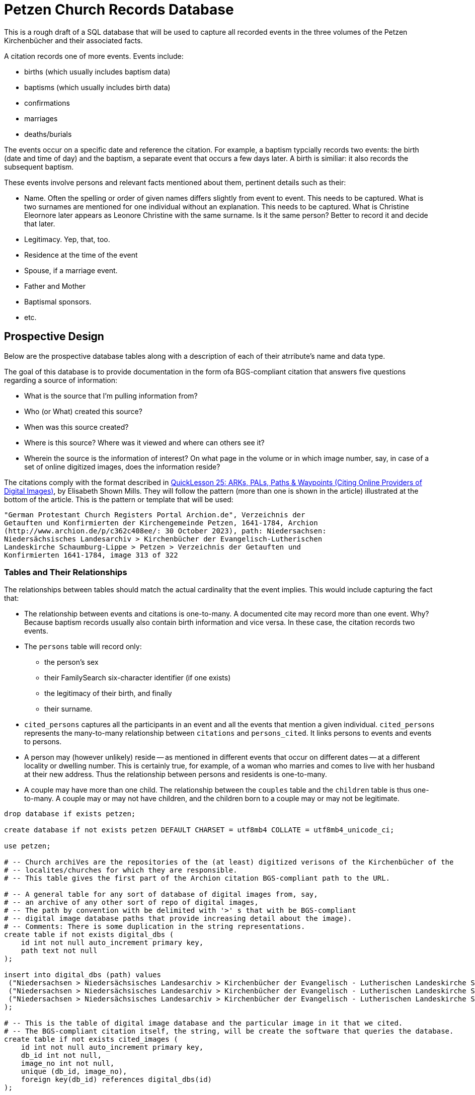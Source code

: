 = Petzen Church Records Database

This is a rough draft of a SQL database that will be used to capture all recorded events in the three volumes of 
the Petzen Kirchenbücher and their associated facts.

A citation records one of more events. Events include:

* births (which usually includes baptism data)
* baptisms (which usually includes birth data)
* confirmations
* marriages
* deaths/burials

The events occur on a specific date and reference the citation. For example, a baptism typcially records two events:
the birth (date and time of day) and the baptism, a separate event that occurs a few days later. A birth is similiar: it
also records the subsequent baptism.

These events involve persons and relevant facts mentioned about them, pertinent details such as their:

* Name. Often the spelling or order of given names differs slightly from event to event. This needs to be captured.
  What is two surnames are mentioned for one individual without an explanation. This needs to be captured. What is Christine Eleornore later
  appears as Leonore Christine with the same surname. Is it the same person? Better to record it and decide that later.
* Legitimacy. Yep, that, too.
* Residence at the time of the event
* Spouse, if a marriage event.
* Father and Mother
* Baptismal sponsors.
* etc.

== Prospective Design

Below are the prospective database tables along with a description of each of their atrribute's name and data type.

The goal of this database is to provide documentation in the form ofa BGS-compliant citation that answers
five questions regarding a source of information:

* What is the source that I'm pulling information from?
* Who (or What) created this source?
* When was this source created?
* Where is this source? Where was it viewed and where can others see it?
* Wherein the source is the information of interest? On what page in the volume or in which image number, say, in
  case of a set of online digitized images, does the information reside?

The citations comply with the format described in  link:https://www.evidenceexplained.com/index.php/content/quicklesson-25-arks-pals-paths-waypoints-citing-online-providers-digital-images[QuickLesson 25: ARKs, PALs, Paths & Waypoints (Citing Online Providers of Digital Images)], by Elisabeth Shown Mills.
They will follow the pattern (more than one is shown in the article) illustrated at the bottom of the article. This is the pattern or template 
that will be used:

....
"German Protestant Church Registers Portal Archion.de", Verzeichnis der
Getauften und Konfirmierten der Kirchengemeinde Petzen, 1641-1784, Archion
(http://www.archion.de/p/c362c408ee/: 30 October 2023), path: Niedersachsen:
Niedersächsisches Landesarchiv > Kirchenbücher der Evangelisch-Lutherischen
Landeskirche Schaumburg-Lippe > Petzen > Verzeichnis der Getauften und
Konfirmierten 1641-1784, image 313 of 322
....

=== Tables and Their Relationships

The relationships between tables should match the actual cardinality that the event implies. This would include capturing the fact that:

* The relationship between events and citations is one-to-many. A documented cite may record more than one event. Why? Because baptism records usually also 
  contain birth information and vice versa. In these case, the citation records two events.
* The `persons` table will record only: 
** the person's sex
** their FamilySearch six-character identifier (if one exists)
** the legitimacy of their birth, and finally
** their surname.
* `cited_persons` captures all the participants in an event and all the events that mention a given individual.
  `cited_persons` represents the many-to-many relationship between `citations` and `persons_cited`. It links persons to events and events to persons.  
* A person may (however unlikely) reside -- as mentioned in different events that occur on different dates -- at a different locality or dwelling number.
  This is certainly true, for example, of a woman who marries and comes to live with her husband at their new address. Thus the relationship between
  persons and residents is one-to-many.
* A couple may have more than one child. The relationship between the `couples` table and the `children` table is thus one-to-many. A couple 
  may or may not have children, and the children born to a couple may or may not be legitimate. 
   

```sql
drop database if exists petzen;

create database if not exists petzen DEFAULT CHARSET = utf8mb4 COLLATE = utf8mb4_unicode_ci;

use petzen;

# -- Church archiVes are the repositories of the (at least) digitized verisons of the Kirchenbücher of the
# -- localites/churches for which they are responsible.
# -- This table gives the first part of the Archion citation BGS-compliant path to the URL.

# -- A general table for any sort of database of digital images from, say,
# -- an archive of any other sort of repo of digital images,
# -- The path by convention with be delimited with '>' s that with be BGS-compliant 
# -- digital image database paths that provide increasing detail about the image).
# -- Comments: There is some duplication in the string representations. 
create table if not exists digital_dbs (
    id int not null auto_increment primary key,
    path text not null
);

insert into digital_dbs (path) values 
 ("Niedersachsen > Niedersächsisches Landesarchiv > Kirchenbücher der Evangelisch - Lutherischen Landeskirche Schaumburg - Lippe > Petzen > Verzeichnis der Getrauten und Gestobenen 1641 -1784"),
 ("Niedersachsen > Niedersächsisches Landesarchiv > Kirchenbücher der Evangelisch - Lutherischen Landeskirche Schaumburg - Lippe > Petzen > Verzeichnis der Getauften und Konfirmierten 1641 -1784"),
 ("Niedersachsen > Niedersächsisches Landesarchiv > Kirchenbücher der Evangelisch - Lutherischen Landeskirche Schaumburg - Lippe > Petzen > Verzeichnis der Getauften, Konfirmierten, Getrauten und Gestorbenen 1785 -1827"
);

# -- This is the table of digital image database and the particular image in it that we cited.
# -- The BGS-compliant citation itself, the string, will be create the software that queries the database.
create table if not exists cited_images (
    id int not null auto_increment primary key,
    db_id int not null,
    image_no int not null,
    unique (db_id, image_no),
    foreign key(db_id) references digital_dbs(id)
);

# --
#-- fsid = FamilySearch Idenifier
# -- assumes the person has only one surname spelling, but can have
# -- Was their birth legitimate, illegitimate or unknown, say, do to hard to 
# -- read gothic script.
# -- alternate given names -- at leasst the order or spelling of the given names
# -- legit = legitimate birht: y = yes, n = no, u = uncertain.
# -- sex_order -- the, say, 2nd son or 1st daugther.
create table if not exists persons (
    id int AUTO_INCREMENT PRIMARY KEY,
    fsid char(8) not null,
    birth_order int not null,
    sex_order int not null,
    sex ENUM('m', 'f') NOT NULL,
    legit ENUM('y', 'n', 'u'),
    surname varchar(25) NOT NULL,
    unique (fsid)
) engine = INNODB;

# -- Eventually, we don't know the father or the mother or either.
# -- These are those two " Unknown " persons.
insert into persons (
        fsid,
        birth_order,
        sex_order,
        sex,
        legit,
        surname
    ) values
    ('0000-001', 0, 0, 'm', "y", "Unknown father"),
    ('0000-002', 0, 0, 'f', "y", "Unknown mother");

# -- pastorid == pastor
# -- cid    == citation id
create table if not exists life_events (
    id INT AUTO_INCREMENT NOT NULL PRIMARY KEY,
    date DATE NOT NULL,
    type ENUM(
        'birth',
        'baptism',
        'marriage',
        'death',
        'burial'
    ) NOT NULL,
    pastorid int not null,
    cid INT NOT NULL,
    foreign key(pastorid) references persons(id),
    foreign key(cid) references cited_images(id)
) engine = INNODB;
# --
# -- a cited_event may reference more than one person and a person
# -- may be cited more then once
create table if not exists persons_cited (
    pid INT NOT NULL,
    eid INT NOT NULL,
    foreign key (pid) references persons(id),
    foreign key (eid) references life_events(id)
) engine = INNODB;
# -- persons residences over time. The date of when they live
# -- there is recorded in the life_events tables
create table if not exists residences (
    id int AUTO_INCREMENT PRIMARY KEY,
    pid int NOT NULL,
    eid int NOT NULL,
    unique (pid, eid),
    locality VARCHAR(25) NOT NULL,
    num int NOT NULL,
    FOREIGN KEY (pid) references persons(id),
    FOREIGN KEY (eid) references life_events(id)
) engine = INNODB;
# -- Job names with an English definition
create table if not exists job_names (
    id int AUTO_INCREMENT PRIMARY KEY,
    name VARCHAR(17) NOT NULL,
    defn VARCHAR(75) NOT NULL
) engine = INNODB;
INSERT INTO `job_names` (`id`, `name`, `defn`)
VALUES (
        1,
        'Canonier',
        'canoneer;gunner;artillery gunner'
    ),
    (2, 'Einlieger', 'free agricultural laborer'),
    (
        3,
        'Taglöhner',
        'day laborer (one who works small jobs paid by the day)'
    ),
    (4, 'Leibzüchter', 'person on life estate'),
    (5, 'unknown', 'none'),
    (6, 'Küster', 'sexton, parish clerk'),
    (
        7,
        'Colon',
        'also Kolon; settler; farmer (of a crop farm with hereditary title)'
    ),
    (8, 'Pfarrer', 'pastor; priest'),
    (9, 'Schuster', 'cobbler; shoemaker'),
    (10, 'Schumacher', 'cobbler; shoemaker'),
    (11, 'Schüßler', 'bowlmaker');
# -- Jobs held, occupations had, by the person. And the event
# -- that mentions the job description.
create table if not exists jobs_held (
    id int AUTO_INCREMENT PRIMARY KEY,
    jib int NOT NULL,
    pid int NOT NULL,
    eid int NOT NULL,
    unique (jib, pid),
    unique (pid, eid),
    foreign key (jib) references job_names(id),
    foreign key (pid) references persons(id),
    foreign key (eid) references life_events(id)
) engine = INNODB;
# -- We use couples rather than parents because not all couples 
# -- become parents. And not all parents are married when they
# -- have children. So couples allows us to model those who are
# -- both married and unmarried and who may or may not have
# -- had children born in or out of wedlock.
create table if not exists couples (
    id int AUTO_INCREMENT PRIMARY KEY,
    mid int NOT NULL,
    wid int NOT NULL,
    unique(mid, wid),
    foreign key (mid) references persons(id),
    foreign key (wid) references persons(id)
) engine = INNODB;
# --
# -- All children born to couples (married or unmarried).
# -- cplid == couple it
create table if not exists children (
    id int AUTO_INCREMENT PRIMARY KEY,
    cplid int not null,
    foreign key (cplid) references couples(id)
) engine = INNODB;
#-- Is this of use--maybe later on. For now, we will track
# -- participants using the persons-cited table.
# -- create table if not exists participants (
# --  pid INT NOT NULL,
# --  eid INT NOT NULL,
# --  is_principal BOOLEAN NOT NULL,
# --     foreign key (pid) references persons(id),
# --     foreign key (eid) references event(id)
# --  );
#-- Baptismal sponsors
#-- evid - baptism event
#-- pid person id
create table if not exists sponsors (
    eid INT NOT NULL,
    pid INT NOT NULL,
    foreign key (eid) references life_events(id),
    foreign key (pid) references persons(id)
) engine = INNODB;
```
